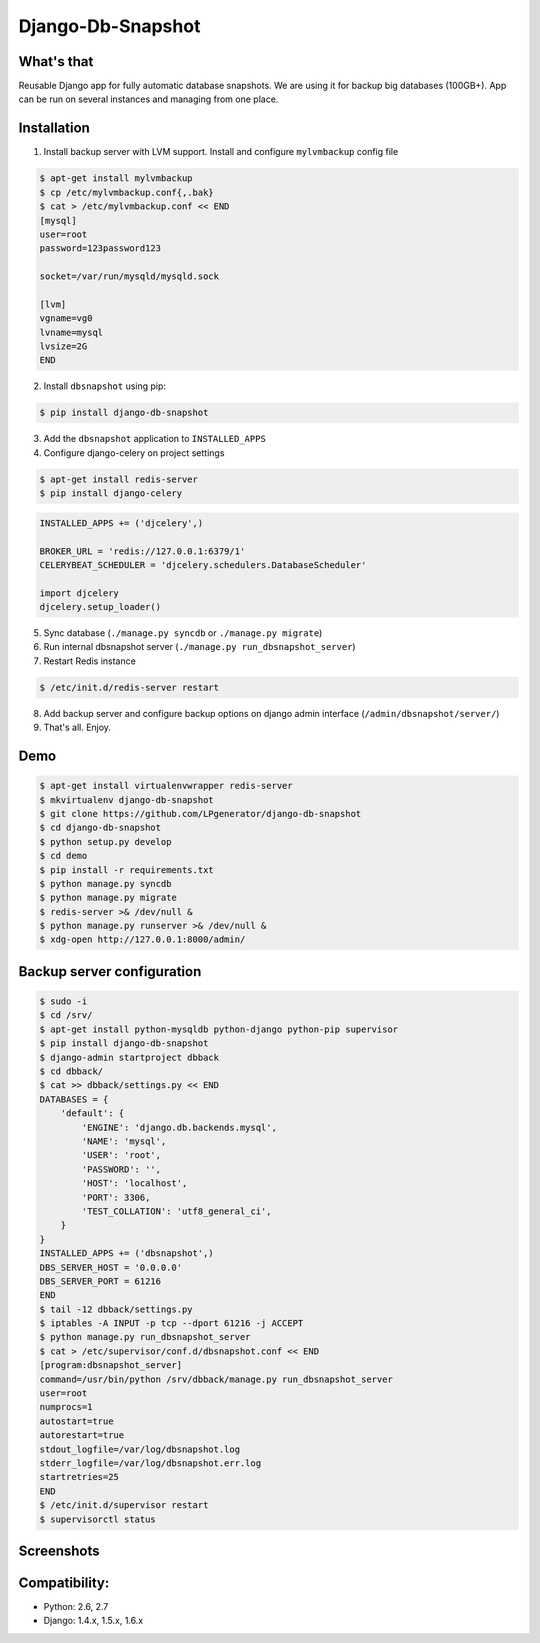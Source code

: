 Django-Db-Snapshot
==================

What's that
-----------
Reusable Django app for fully automatic database snapshots.
We are using it for backup big databases (100GB+).
App can be run on several instances and managing from one place.


Installation
------------

1. Install backup server with LVM support. Install and configure ``mylvmbackup`` config file

.. code-block:: bash

    $ apt-get install mylvmbackup
    $ cp /etc/mylvmbackup.conf{,.bak}
    $ cat > /etc/mylvmbackup.conf << END
    [mysql]
    user=root
    password=123password123

    socket=/var/run/mysqld/mysqld.sock

    [lvm]
    vgname=vg0
    lvname=mysql
    lvsize=2G
    END

2. Install ``dbsnapshot`` using pip:

.. code-block:: bash

    $ pip install django-db-snapshot

3. Add the ``dbsnapshot`` application to ``INSTALLED_APPS``
4. Configure django-celery on project settings

.. code-block:: bash

    $ apt-get install redis-server
    $ pip install django-celery

.. code-block:: python

    INSTALLED_APPS += ('djcelery',)

    BROKER_URL = 'redis://127.0.0.1:6379/1'
    CELERYBEAT_SCHEDULER = 'djcelery.schedulers.DatabaseScheduler'

    import djcelery
    djcelery.setup_loader()


5. Sync database (``./manage.py syncdb`` or ``./manage.py migrate``)
6. Run internal dbsnapshot server (``./manage.py run_dbsnapshot_server``)
7. Restart Redis instance

.. code-block:: bash

    $ /etc/init.d/redis-server restart

8. Add backup server and configure backup options on django admin interface (``/admin/dbsnapshot/server/``)
9. That's all. Enjoy.


Demo
----

.. code-block:: bash

    $ apt-get install virtualenvwrapper redis-server
    $ mkvirtualenv django-db-snapshot
    $ git clone https://github.com/LPgenerator/django-db-snapshot
    $ cd django-db-snapshot
    $ python setup.py develop
    $ cd demo
    $ pip install -r requirements.txt
    $ python manage.py syncdb
    $ python manage.py migrate
    $ redis-server >& /dev/null &
    $ python manage.py runserver >& /dev/null &
    $ xdg-open http://127.0.0.1:8000/admin/


Backup server configuration
---------------------------

.. code-block:: bash

    $ sudo -i
    $ cd /srv/
    $ apt-get install python-mysqldb python-django python-pip supervisor
    $ pip install django-db-snapshot
    $ django-admin startproject dbback
    $ cd dbback/
    $ cat >> dbback/settings.py << END
    DATABASES = {
        'default': {
            'ENGINE': 'django.db.backends.mysql',
            'NAME': 'mysql',
            'USER': 'root',
            'PASSWORD': '',
            'HOST': 'localhost',
            'PORT': 3306,
            'TEST_COLLATION': 'utf8_general_ci',
        }
    }
    INSTALLED_APPS += ('dbsnapshot',)
    DBS_SERVER_HOST = '0.0.0.0'
    DBS_SERVER_PORT = 61216
    END
    $ tail -12 dbback/settings.py
    $ iptables -A INPUT -p tcp --dport 61216 -j ACCEPT
    $ python manage.py run_dbsnapshot_server
    $ cat > /etc/supervisor/conf.d/dbsnapshot.conf << END
    [program:dbsnapshot_server]
    command=/usr/bin/python /srv/dbback/manage.py run_dbsnapshot_server
    user=root
    numprocs=1
    autostart=true
    autorestart=true
    stdout_logfile=/var/log/dbsnapshot.log
    stderr_logfile=/var/log/dbsnapshot.err.log
    startretries=25
    END
    $ /etc/init.d/supervisor restart
    $ supervisorctl status


Screenshots
-----------
.. image:: /screenshots/server_change_list.jpg
.. image:: /screenshots/logs_chage_list.jpg


Compatibility:
-------------
* Python: 2.6, 2.7
* Django: 1.4.x, 1.5.x, 1.6.x
